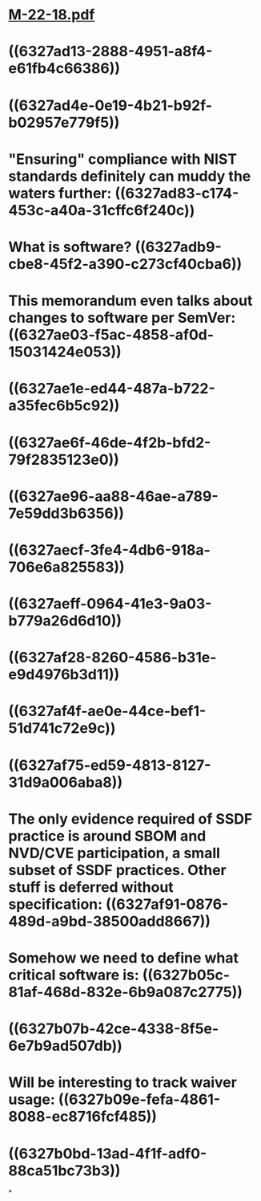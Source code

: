 * [[../assets/M-22-18_1663544540689_0.pdf][M-22-18.pdf]]
* ((6327ad13-2888-4951-a8f4-e61fb4c66386))
* ((6327ad4e-0e19-4b21-b92f-b02957e779f5))
* "Ensuring" compliance with NIST standards definitely can muddy the waters further: ((6327ad83-c174-453c-a40a-31cffc6f240c))
* What is software? ((6327adb9-cbe8-45f2-a390-c273cf40cba6))
* This memorandum even talks about changes to software per SemVer: ((6327ae03-f5ac-4858-af0d-15031424e053))
* ((6327ae1e-ed44-487a-b722-a35fec6b5c92))
* ((6327ae6f-46de-4f2b-bfd2-79f2835123e0))
* ((6327ae96-aa88-46ae-a789-7e59dd3b6356))
* ((6327aecf-3fe4-4db6-918a-706e6a825583))
* ((6327aeff-0964-41e3-9a03-b779a26d6d10))
* ((6327af28-8260-4586-b31e-e9d4976b3d11))
* ((6327af4f-ae0e-44ce-bef1-51d741c72e9c))
* ((6327af75-ed59-4813-8127-31d9a006aba8))
* The only evidence required of SSDF practice is around SBOM and NVD/CVE participation, a small subset of SSDF practices. Other stuff is deferred without specification: ((6327af91-0876-489d-a9bd-38500add8667))
* Somehow we need to define what critical software is: ((6327b05c-81af-468d-832e-6b9a087c2775))
* ((6327b07b-42ce-4338-8f5e-6e7b9ad507db))
* Will be interesting to track waiver usage: ((6327b09e-fefa-4861-8088-ec8716fcf485))
* ((6327b0bd-13ad-4f1f-adf0-88ca51bc73b3))
*